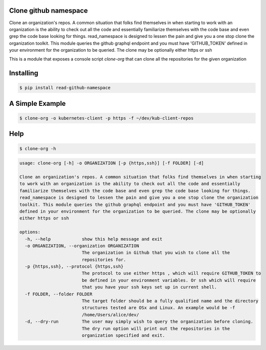 Clone github namespace
==============================
Clone an organization's repos.
A common situation that folks find themselves in when starting to work with an organization is
the ability to check out all the code and essentially familiarize themselves with the code base
and even grep the code base looking for things.
read_namespace is designed to lessen the pain and give you a one stop clone the organization
toolkit.
This module queries the github graphql endpoint and you must have 'GITHUB_TOKEN' defined in your
environment for the organization to be queried. The clone may be optionally either https or ssh

This is a module that exposes a console script *clone-org* that can clone
all the repositories for the given organization

Installing
==============================
.. code-block:: text

    $ pip install read-github-namespace

A Simple Example
==============================
.. code-block:: text

    $ clone-org -o kubernetes-client -p https -f ~/dev/kub-client-repos

Help
========================================

.. code-block:: text

    $ clone-org -h

.. code-block:: text

    usage: clone-org [-h] -o ORGANIZATION [-p {https,ssh}] [-f FOLDER] [-d]

    Clone an organization's repos. A common situation that folks find themselves in when starting
    to work with an organization is the ability to check out all the code and essentially
    familiarize themselves with the code base and even grep the code base looking for things.
    read_namespace is designed to lessen the pain and give you a one stop clone the organization
    toolkit. This module queries the github graphql endpoint and you must have 'GITHUB_TOKEN'
    defined in your environment for the organization to be queried. The clone may be optionally
    either https or ssh

    options:
      -h, --help            show this help message and exit
      -o ORGANIZATION, --organization ORGANIZATION
                            The organization in Github that you wish to clone all the
                            repositories for.
      -p {https,ssh}, --protocol {https,ssh}
                            The protocol to use either https , which will require GITHUB_TOKEN to
                            be defined in your environment variables. Or ssh which will require
                            that you have your ssh keys set up in current shell.
      -f FOLDER, --folder FOLDER
                            The target folder should be a fully qualified name and the directory
                            structures tested are OSx and Linux. An example would be -f
                            /home/Users/alice/dev/
      -d, --dry-run         The user may simply wish to query the organization before cloning.
                            The dry run option will print out the repositories in the
                            organization specified and exit.